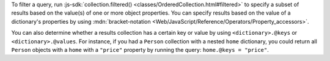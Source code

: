 To filter a query, run :js-sdk:`collection.filtered()
<classes/OrderedCollection.html#filtered>` to specify a subset of results
based on the value(s) of one or more object properties. You can specify
results based on the value of a dictionary's properties by using
:mdn:`bracket-notation <Web/JavaScript/Reference/Operators/Property_accessors>`.

You can also determine whether a results collection has a certain key or value
by using ``<dictionary>.@keys`` or ``<dictionary>.@values``. For instance, if
you had a ``Person`` collection with a nested ``home`` dictionary, you could
return all ``Person`` objects with a ``home`` with a ``"price"`` property by
running the query: ``home.@keys = "price"``.
